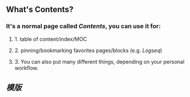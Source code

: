** What's **Contents**?
*** It's a normal page called [[Contents]], you can use it for:
**** 1. table of content/index/MOC
**** 2. pinning/bookmarking favorites pages/blocks (e.g. [[Logseq]])
**** 3. You can also put many different things, depending on your personal workflow.
** [[模版]]
